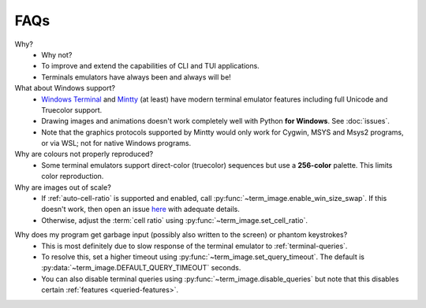 FAQs
====

Why?
   - Why not?
   - To improve and extend the capabilities of CLI and TUI applications.
   - Terminals emulators have always been and always will be!

What about Windows support?
   - `Windows Terminal <https://github.com/microsoft/terminal>`_ and
     `Mintty <https://mintty.github.io/>`_ (at least) have modern terminal emulator
     features including full Unicode and Truecolor support.
   - Drawing images and animations doesn't work completely well with Python **for
     Windows**.  See :doc:`issues`.
   - Note that the graphics protocols supported by Mintty would only work for Cygwin,
     MSYS and Msys2 programs, or via WSL; not for native Windows programs.

Why are colours not properly reproduced?
   - Some terminal emulators support direct-color (truecolor) sequences but use a
     **256-color** palette. This limits color reproduction.

Why are images out of scale?
   - If :ref:`auto-cell-ratio` is supported and enabled, call
     :py:func:`~term_image.enable_win_size_swap`. If this doesn't work,
     then open an issue `here <https://github.com/AnonymouX47/term-image/issues/new>`_
     with adequate details.
   - Otherwise, adjust the :term:`cell ratio` using :py:func:`~term_image.set_cell_ratio`.

.. _query-timeout-faq:

Why does my program get garbage input (possibly also written to the screen) or phantom keystrokes?
   - This is most definitely due to slow response of the terminal emulator to :ref:`terminal-queries`.
   - To resolve this, set a higher timeout using :py:func:`~term_image.set_query_timeout`. The default is :py:data:`~term_image.DEFAULT_QUERY_TIMEOUT` seconds.
   - You can also disable terminal queries using :py:func:`~term_image.disable_queries` but note that this disables certain :ref:`features <queried-features>`.
